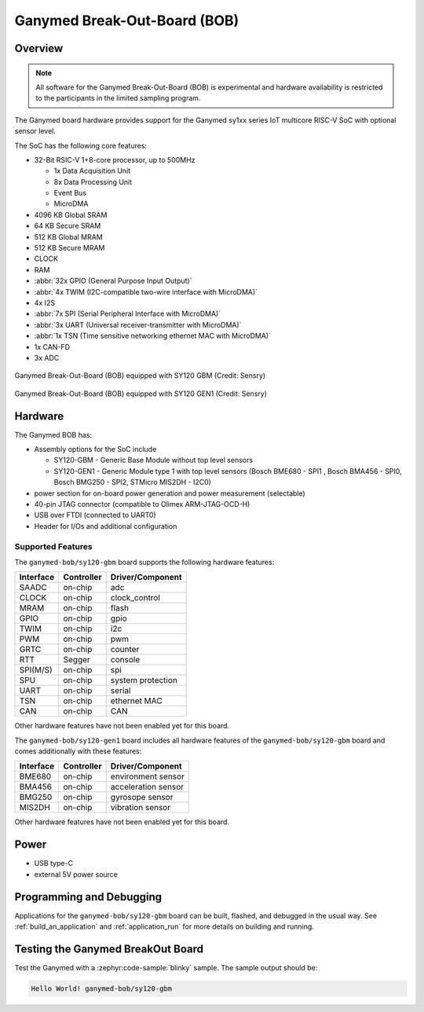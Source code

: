 .. _ganymed_bob:

Ganymed Break-Out-Board (BOB)
#############################

Overview
********

.. note::

   All software for the Ganymed Break-Out-Board (BOB) is experimental and hardware availability
   is restricted to the participants in the limited sampling program.

The Ganymed board hardware provides support for the Ganymed sy1xx series IoT multicore
RISC-V SoC with optional sensor level.

The SoC has the following core features:

* 32-Bit RSIC-V 1+8-core processor, up to 500MHz

  * 1x Data Acquisition Unit
  * 8x Data Processing Unit
  * Event Bus
  * MicroDMA

* 4096 KB Global SRAM
* 64 KB Secure SRAM
* 512 KB Global MRAM
* 512 KB Secure MRAM
* CLOCK
* RAM
* :abbr:`32x GPIO (General Purpose Input Output)`
* :abbr:`4x TWIM (I2C-compatible two-wire interface with MicroDMA)`
* 4x I2S
* :abbr:`7x SPI (Serial Peripheral Interface with MicroDMA)`
* :abbr:`3x UART (Universal receiver-transmitter with MicroDMA)`
* :abbr:`1x TSN (Time sensitive networking ethernet MAC with MicroDMA)`
* 1x CAN-FD
* 3x ADC

.. figure:: img/ganymed_bob_sy120_gbm.webp
     :align: center
     :alt: Ganymed Break-Out-Board (BOB) equipped with SY120 GBM

     Ganymed Break-Out-Board (BOB) equipped with SY120 GBM (Credit: Sensry)

.. figure:: img/ganymed_bob_sy120_gen1.webp
     :align: center
     :alt: Ganymed Break-Out-Board (BOB) equipped with SY120 GEN1

     Ganymed Break-Out-Board (BOB) equipped with SY120 GEN1 (Credit: Sensry)

Hardware
********

The Ganymed BOB has:

* Assembly options for the SoC include

  * SY120-GBM - Generic Base Module without top level sensors
  * SY120-GEN1 - Generic Module type 1 with top level sensors (Bosch BME680 - SPI1 , Bosch BMA456 - SPI0, Bosch BMG250 - SPI2, STMicro MIS2DH - I2C0)

* power section for on-board power generation and power measurement (selectable)
* 40-pin JTAG connector (compatible to Olimex ARM-JTAG-OCD-H)
* USB over FTDI (connected to UART0)
* Header for I/Os and additional configuration

Supported Features
==================

The ``ganymed-bob/sy120-gbm`` board supports the following hardware features:

+-----------+------------+----------------------+
| Interface | Controller | Driver/Component     |
+===========+============+======================+
| SAADC     | on-chip    | adc                  |
+-----------+------------+----------------------+
| CLOCK     | on-chip    | clock_control        |
+-----------+------------+----------------------+
| MRAM      | on-chip    | flash                |
+-----------+------------+----------------------+
| GPIO      | on-chip    | gpio                 |
+-----------+------------+----------------------+
| TWIM      | on-chip    | i2c                  |
+-----------+------------+----------------------+
| PWM       | on-chip    | pwm                  |
+-----------+------------+----------------------+
| GRTC      | on-chip    | counter              |
+-----------+------------+----------------------+
| RTT       | Segger     | console              |
+-----------+------------+----------------------+
| SPI(M/S)  | on-chip    | spi                  |
+-----------+------------+----------------------+
| SPU       | on-chip    | system protection    |
+-----------+------------+----------------------+
| UART      | on-chip    | serial               |
+-----------+------------+----------------------+
| TSN       | on-chip    | ethernet MAC         |
+-----------+------------+----------------------+
| CAN       | on-chip    | CAN                  |
+-----------+------------+----------------------+

Other hardware features have not been enabled yet for this board.

The ``ganymed-bob/sy120-gen1`` board includes all hardware features of the ``ganymed-bob/sy120-gbm`` board and comes additionally
with these features:

+-----------+------------+----------------------+
| Interface | Controller | Driver/Component     |
+===========+============+======================+
| BME680    | on-chip    | environment sensor   |
+-----------+------------+----------------------+
| BMA456    | on-chip    | acceleration sensor  |
+-----------+------------+----------------------+
| BMG250    | on-chip    | gyrosope sensor      |
+-----------+------------+----------------------+
| MIS2DH    | on-chip    | vibration sensor     |
+-----------+------------+----------------------+

Other hardware features have not been enabled yet for this board.

Power
*****

* USB type-C
* external 5V power source

Programming and Debugging
*************************

Applications for the ``ganymed-bob/sy120-gbm`` board can be
built, flashed, and debugged in the usual way. See
:ref:`build_an_application` and :ref:`application_run` for more details on
building and running.

Testing the Ganymed BreakOut Board
**********************************

Test the Ganymed with a :zephyr:code-sample:`blinky` sample.
The sample output should be:

.. code-block:: console

    Hello World! ganymed-bob/sy120-gbm
